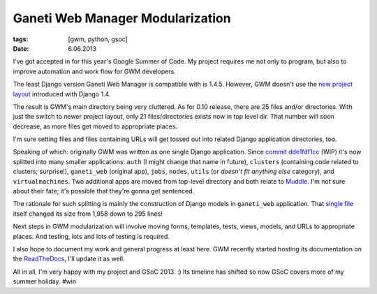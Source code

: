 Ganeti Web Manager Modularization
#################################

:tags: [gwm, python, gsoc]
:date: 6.06.2013

I've got accepted in for this year's Google Summer of Code.  My project
requires me not only to program, but also to improve automation and work flow
for GWM developers.

The least Django version Ganeti Web Manager is compatible with is 1.4.5.
However, GWM doesn't use the `new project layout <https://docs.djangoproject.com/en/dev/releases/1.4/#updated-default-project-layout-and-manage-py>`_
introduced with Django 1.4.

The result is GWM's main directory being very cluttered.  As for 0.10 release,
there are 25 files and/or directories.  With just the switch to newer project
layout, only 21 files/directories exists now in top level dir.  That number
will soon decrease, as more files get moved to appropriate places.

I'm sure setting files and files containing URLs will get tossed out into
related Django application directories, too.

Speaking of which: originally GWM was written as one single Django application.
Since `commit dde1fdf1cc <https://github.com/pbanaszkiewicz/ganeti_webmgr/commit/dde1fdf1ccffc42fcb3fb5789d52b09df3fe78e8>`_ (WIP) it's now splitted into
many smaller applications: ``auth`` (I might change that name in future),
``clusters`` (containing code related to clusters; surprise!), ``ganeti_web``
(original app), ``jobs``, ``nodes``, ``utils`` (or *doesn't fit anything else*
category), and ``virtualmachines``.  Two additional apps are moved from
top-level directory and both relate to Muddle_.  I'm not sure about their
fate; it's possible that they're gonna get sentenced.

.. _Muddle: https://code.osuosl.org/projects/muddle

The rationale for such splitting is mainly the construction of Django models
in ``ganeti_web`` application.  That `single file <https://github.com/osuosl/ganeti_webmgr/blob/release/0.10/ganeti_web/models.py>`_
itself changed its size from 1,958 down to 295 lines!

Next steps in GWM modularization will involve moving forms, templates, tests,
views, models, and URLs to appropriate places.  And testing, lots and lots of
testing is required.

I also hope to document my work and general progress at least here.  GWM
recently started hosting its documentation on the ReadTheDocs_, I'll update it
as well.

.. _ReadTheDocs: https://gwm.readthedocs.org/en/latest/

All in all, I'm very happy with my project and GSoC 2013. :) Its timeline has shifted so now GSoC covers more of my summer holiday. #win
